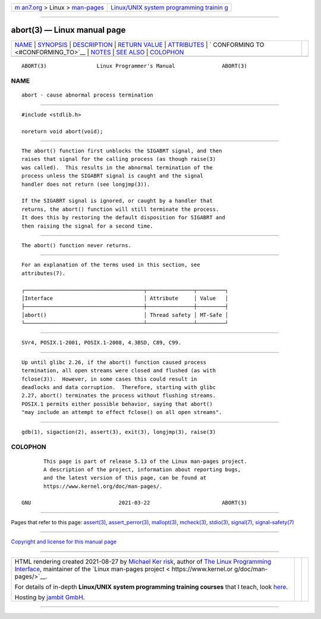 .. container:: page-top

.. container:: nav-bar

   +----------------------------------+----------------------------------+
   | `m                               | `Linux/UNIX system programming   |
   | an7.org <../../../index.html>`__ | trainin                          |
   | > Linux >                        | g <http://man7.org/training/>`__ |
   | `man-pages <../index.html>`__    |                                  |
   +----------------------------------+----------------------------------+

--------------

abort(3) — Linux manual page
============================

+-----------------------------------+-----------------------------------+
| `NAME <#NAME>`__ \|               |                                   |
| `SYNOPSIS <#SYNOPSIS>`__ \|       |                                   |
| `DESCRIPTION <#DESCRIPTION>`__ \| |                                   |
| `RETURN VALUE <#RETURN_VALUE>`__  |                                   |
| \| `ATTRIBUTES <#ATTRIBUTES>`__   |                                   |
| \|                                |                                   |
| `                                 |                                   |
| CONFORMING TO <#CONFORMING_TO>`__ |                                   |
| \| `NOTES <#NOTES>`__ \|          |                                   |
| `SEE ALSO <#SEE_ALSO>`__ \|       |                                   |
| `COLOPHON <#COLOPHON>`__          |                                   |
+-----------------------------------+-----------------------------------+
| .. container:: man-search-box     |                                   |
+-----------------------------------+-----------------------------------+

::

   ABORT(3)                Linux Programmer's Manual               ABORT(3)

NAME
-------------------------------------------------

::

          abort - cause abnormal process termination


---------------------------------------------------------

::

          #include <stdlib.h>

          noreturn void abort(void);


---------------------------------------------------------------

::

          The abort() function first unblocks the SIGABRT signal, and then
          raises that signal for the calling process (as though raise(3)
          was called).  This results in the abnormal termination of the
          process unless the SIGABRT signal is caught and the signal
          handler does not return (see longjmp(3)).

          If the SIGABRT signal is ignored, or caught by a handler that
          returns, the abort() function will still terminate the process.
          It does this by restoring the default disposition for SIGABRT and
          then raising the signal for a second time.


-----------------------------------------------------------------

::

          The abort() function never returns.


-------------------------------------------------------------

::

          For an explanation of the terms used in this section, see
          attributes(7).

          ┌──────────────────────────────────────┬───────────────┬─────────┐
          │Interface                             │ Attribute     │ Value   │
          ├──────────────────────────────────────┼───────────────┼─────────┤
          │abort()                               │ Thread safety │ MT-Safe │
          └──────────────────────────────────────┴───────────────┴─────────┘


-------------------------------------------------------------------

::

          SVr4, POSIX.1-2001, POSIX.1-2008, 4.3BSD, C89, C99.


---------------------------------------------------

::

          Up until glibc 2.26, if the abort() function caused process
          termination, all open streams were closed and flushed (as with
          fclose(3)).  However, in some cases this could result in
          deadlocks and data corruption.  Therefore, starting with glibc
          2.27, abort() terminates the process without flushing streams.
          POSIX.1 permits either possible behavior, saying that abort()
          "may include an attempt to effect fclose() on all open streams".


---------------------------------------------------------

::

          gdb(1), sigaction(2), assert(3), exit(3), longjmp(3), raise(3)

COLOPHON
---------------------------------------------------------

::

          This page is part of release 5.13 of the Linux man-pages project.
          A description of the project, information about reporting bugs,
          and the latest version of this page, can be found at
          https://www.kernel.org/doc/man-pages/.

   GNU                            2021-03-22                       ABORT(3)

--------------

Pages that refer to this page: `assert(3) <../man3/assert.3.html>`__, 
`assert_perror(3) <../man3/assert_perror.3.html>`__, 
`mallopt(3) <../man3/mallopt.3.html>`__, 
`mcheck(3) <../man3/mcheck.3.html>`__, 
`stdio(3) <../man3/stdio.3.html>`__, 
`signal(7) <../man7/signal.7.html>`__, 
`signal-safety(7) <../man7/signal-safety.7.html>`__

--------------

`Copyright and license for this manual
page <../man3/abort.3.license.html>`__

--------------

.. container:: footer

   +-----------------------+-----------------------+-----------------------+
   | HTML rendering        |                       | |Cover of TLPI|       |
   | created 2021-08-27 by |                       |                       |
   | `Michael              |                       |                       |
   | Ker                   |                       |                       |
   | risk <https://man7.or |                       |                       |
   | g/mtk/index.html>`__, |                       |                       |
   | author of `The Linux  |                       |                       |
   | Programming           |                       |                       |
   | Interface <https:     |                       |                       |
   | //man7.org/tlpi/>`__, |                       |                       |
   | maintainer of the     |                       |                       |
   | `Linux man-pages      |                       |                       |
   | project <             |                       |                       |
   | https://www.kernel.or |                       |                       |
   | g/doc/man-pages/>`__. |                       |                       |
   |                       |                       |                       |
   | For details of        |                       |                       |
   | in-depth **Linux/UNIX |                       |                       |
   | system programming    |                       |                       |
   | training courses**    |                       |                       |
   | that I teach, look    |                       |                       |
   | `here <https://ma     |                       |                       |
   | n7.org/training/>`__. |                       |                       |
   |                       |                       |                       |
   | Hosting by `jambit    |                       |                       |
   | GmbH                  |                       |                       |
   | <https://www.jambit.c |                       |                       |
   | om/index_en.html>`__. |                       |                       |
   +-----------------------+-----------------------+-----------------------+

--------------

.. container:: statcounter

   |Web Analytics Made Easy - StatCounter|

.. |Cover of TLPI| image:: https://man7.org/tlpi/cover/TLPI-front-cover-vsmall.png
   :target: https://man7.org/tlpi/
.. |Web Analytics Made Easy - StatCounter| image:: https://c.statcounter.com/7422636/0/9b6714ff/1/
   :class: statcounter
   :target: https://statcounter.com/
